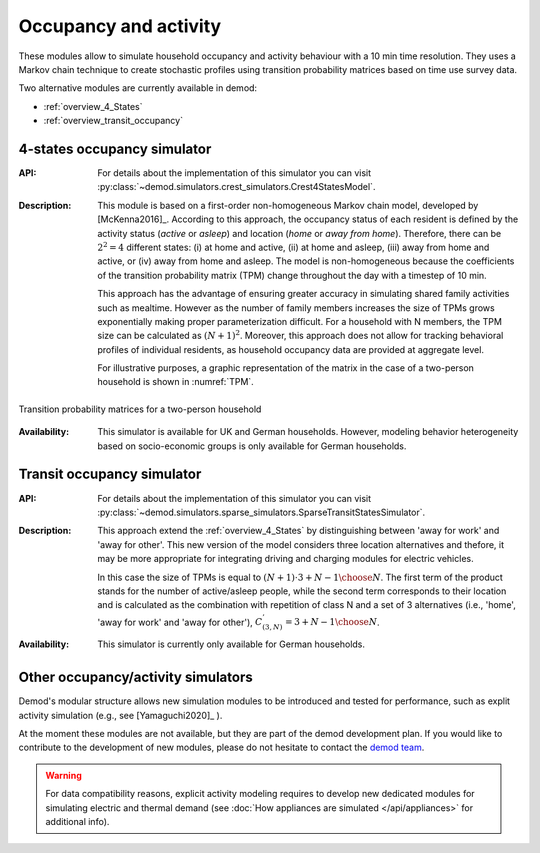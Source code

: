 ======================
Occupancy and activity
======================

These modules allow to simulate household occupancy and activity behaviour
with a 10 min time resolution.
They uses a Markov chain technique to create stochastic profiles using
transition probability matrices based on time use survey data.


Two alternative modules are currently available in demod:

- :ref:`overview_4_States`
- :ref:`overview_transit_occupancy`

.. _overview_4_States:

4-states occupancy simulator
-----------------------------
:API:  For details about the implementation of
 this simulator you can visit
 :py:class:`~demod.simulators.crest_simulators.Crest4StatesModel`.


:Description: This module is based on a first-order non-homogeneous Markov
    chain model, developed by [McKenna2016]_.
    According to this approach, the occupancy status of each resident is defined
    by the activity status (*active* or *asleep*)
    and location (*home* or *away from home*).
    Therefore, there can be :math:`2^2 = 4` different states:
    (i) at home and active, (ii) at home and asleep, (iii) away from home
    and active, or (iv) away from home and asleep.
    The model is non-homogeneous because the coefficients of the transition
    probability matrix (TPM) change throughout the day with a timestep
    of 10 min.

    This approach has the advantage of ensuring greater accuracy
    in simulating shared family activities such as mealtime.
    However as the number of family members increases the size of TPMs
    grows exponentially making proper parameterization difficult.
    For a household with N members,
    the TPM size can be calculated as :math:`(N + 1)^2`.
    Moreover, this approach does not allow for tracking behavioral profiles
    of individual residents,
    as household occupancy data are provided at aggregate level.

    For illustrative purposes, a graphic representation of the matrix in
    the case of a two-person household is shown in :numref:`TPM`.


.. figure:: OverviewFigures/TPM.png
    :width: 400
    :alt: Transition probability matrices
    :align: center
    :name: TPM

    Transition probability matrices for a two-person household


:Availability: This simulator is available for UK and German households.
    However, modeling behavior heterogeneity based on socio-economic groups
    is only available for German households.



.. _overview_transit_occupancy:

Transit occupancy simulator
---------------------------

:API:  For details about the implementation of this simulator you can visit
 :py:class:`~demod.simulators.sparse_simulators.SparseTransitStatesSimulator`.


:Description: This approach extend the :ref:`overview_4_States`
    by distinguishing between 'away for work' and 'away for other'.
    This new version of the model considers three location alternatives and
    thefore, it may be more appropriate for integrating driving
    and charging modules for electric vehicles.

    In this case the size of TPMs is equal to
    :math:`(N + 1) \cdot {3 + N - 1 \choose N}`.
    The first term of the product stands for the number of active/asleep people,
    while the second term corresponds to their location and
    is calculated as the combination with repetition of class N and
    a set of 3 alternatives (i.e., 'home', 'away for work' and 'away for other'),
    :math:`C^{'}_{(3,N)}={3 + N - 1 \choose N}`.

:Availability: This simulator is currently only available for German households.


Other occupancy/activity simulators
------------------------------------

Demod's modular structure allows new simulation modules to be introduced and
tested for performance, such as explit activity simulation
(e.g., see [Yamaguchi2020]_ ).

At the moment these modules are not available, but they are part of the
demod development plan. If you would like to contribute to the
development of new modules, please do not hesitate to contact
the `demod team <demod@groupes.epfl.ch>`_.

.. warning:: For data compatibility reasons, explicit activity modeling requires
             to develop new dedicated modules for simulating electric and
             thermal demand (see
             :doc:`How appliances are simulated </api/appliances>`
             for additional info).



.. ~~~~~~~~~~~~~~~~~~~~~~~~~~~~~~~~~ LINKs ~~~~~~~~~~~~~~~~~~~~~~~~~~~~~~~~~

.. _German-time-use: https://www.forschungsdatenzentrum.de/de/haushalte/zve

.. _CREST: https://repository.lboro.ac.uk/articles/dataset/CREST_Demand_Model_v2_0/2001129
